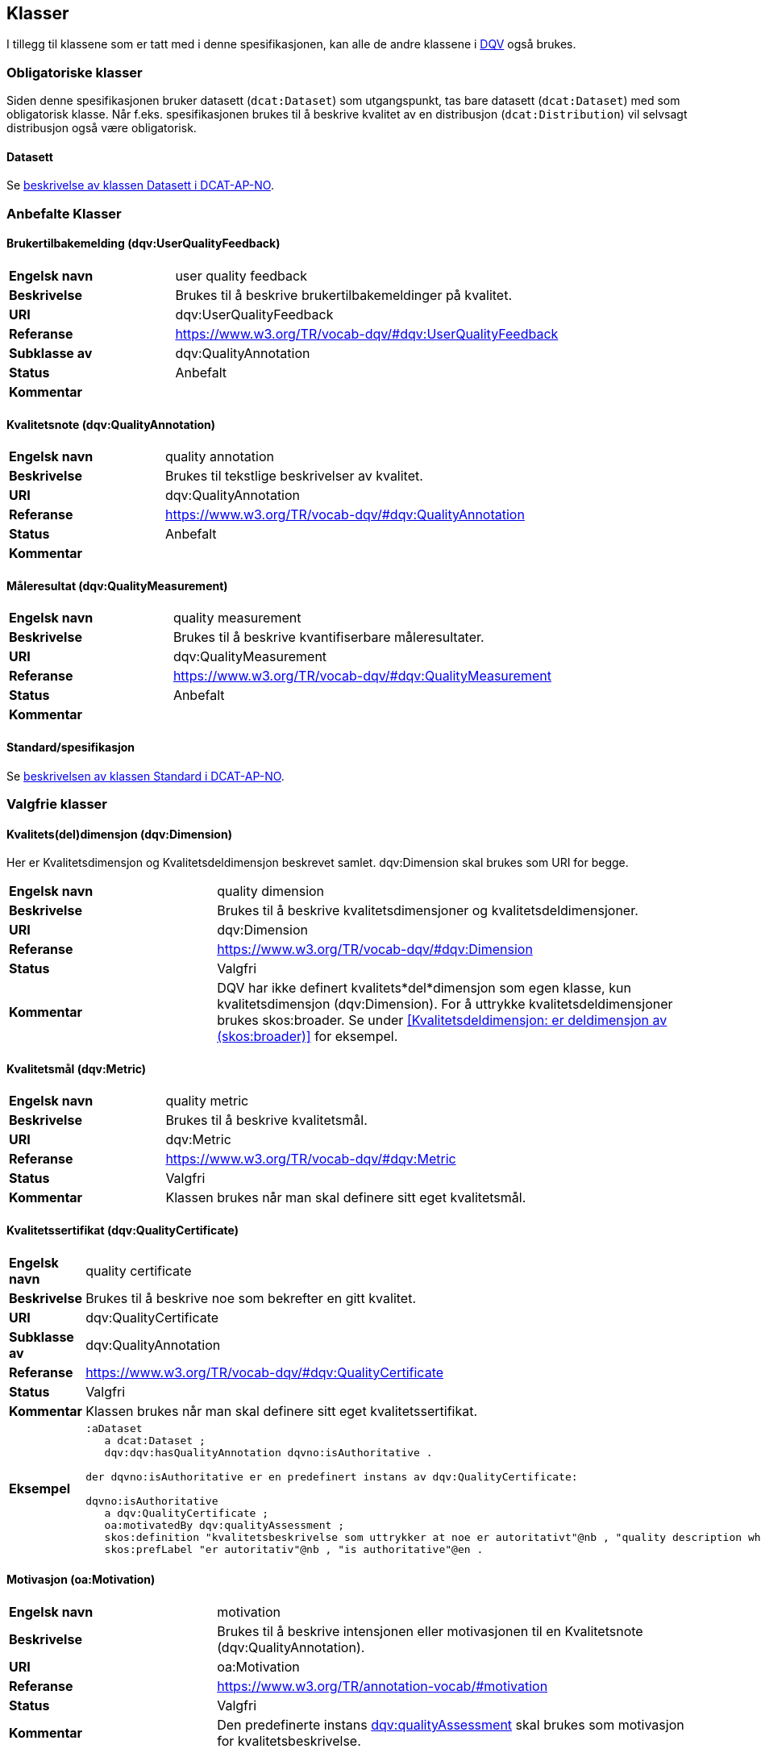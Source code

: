 == Klasser

I tillegg til klassene som er tatt med i denne spesifikasjonen, kan alle de andre klassene i https://www.w3.org/TR/vocab-dqv/[DQV] også brukes.

=== Obligatoriske klasser

Siden denne spesifikasjonen bruker datasett (`dcat:Dataset`) som utgangspunkt, tas bare datasett (`dcat:Dataset`) med som obligatorisk klasse. Når f.eks. spesifikasjonen brukes til å beskrive kvalitet av en distribusjon (`dcat:Distribution`) vil selvsagt distribusjon også være obligatorisk.

==== Datasett [[klasse-datasett]]

Se https://doc.difi.no/review/dcat-ap-no/#klasse-datasett[beskrivelse av klassen Datasett i DCAT-AP-NO].

=== Anbefalte Klasser

==== Brukertilbakemelding (dqv:UserQualityFeedback) [[klasse-brukertilbakemelding]]

[cols="30s,70"]
|===
|Engelsk navn|user quality feedback
|Beskrivelse|Brukes til å beskrive brukertilbakemeldinger på kvalitet.
|URI|dqv:UserQualityFeedback
|Referanse|https://www.w3.org/TR/vocab-dqv/#dqv:UserQualityFeedback[https://www.w3.org/TR/vocab-dqv/#dqv:UserQualityFeedback]
|Subklasse av|dqv:QualityAnnotation
|Status|Anbefalt
|Kommentar|
|===

==== Kvalitetsnote (dqv:QualityAnnotation) [[klasse-kvalitetsnote]]

[cols="30s,70"]
|===
|Engelsk navn|quality annotation
|Beskrivelse|Brukes til tekstlige beskrivelser av kvalitet.
|URI|dqv:QualityAnnotation
|Referanse|https://www.w3.org/TR/vocab-dqv/#dqv:QualityAnnotation[https://www.w3.org/TR/vocab-dqv/#dqv:QualityAnnotation]
|Status|Anbefalt
|Kommentar|
|===

==== Måleresultat (dqv:QualityMeasurement) [[klasse-måleresultat]]

[cols="30s,70"]
|===
|Engelsk navn|quality measurement
|Beskrivelse|Brukes til å beskrive kvantifiserbare måleresultater.
|URI|dqv:QualityMeasurement
|Referanse|https://www.w3.org/TR/vocab-dqv/#dqv:QualityMeasurement[https://www.w3.org/TR/vocab-dqv/#dqv:QualityMeasurement]
|Status|Anbefalt
|Kommentar|
|===

==== Standard/spesifikasjon [[klasse-standard]]

Se https://doc.difi.no/review/dcat-ap-no/#klasse-standard[beskrivelsen av klassen Standard i DCAT-AP-NO].

=== Valgfrie klasser

==== Kvalitets(del)dimensjon (dqv:Dimension) [[klasse-kvalitetsdimensjon]]

Her er Kvalitetsdimensjon og Kvalitetsdeldimensjon beskrevet samlet. dqv:Dimension skal brukes som URI for begge.

[cols="30s,70"]
|===
|Engelsk navn|quality dimension
|Beskrivelse|Brukes til å beskrive kvalitetsdimensjoner og kvalitetsdeldimensjoner.
|URI|dqv:Dimension
|Referanse|https://www.w3.org/TR/vocab-dqv/#dqv:Dimension[https://www.w3.org/TR/vocab-dqv/#dqv:Dimension]
|Status|Valgfri
|Kommentar|DQV har ikke definert kvalitets*del*dimensjon som egen klasse, kun kvalitetsdimensjon (dqv:Dimension). For å uttrykke kvalitetsdeldimensjoner brukes skos:broader. Se under <<Kvalitetsdeldimensjon: er deldimensjon av (skos:broader)>> for eksempel.
|===

==== Kvalitetsmål (dqv:Metric) [[klasse-kvalitetsmål]]

[cols="30s,70"]
|===
|Engelsk navn|quality metric
|Beskrivelse|Brukes til å beskrive kvalitetsmål.
|URI|dqv:Metric
|Referanse|https://www.w3.org/TR/vocab-dqv/#dqv:Metric[https://www.w3.org/TR/vocab-dqv/#dqv:Metric]
|Status|Valgfri
|Kommentar|Klassen brukes når man skal definere sitt eget kvalitetsmål.
|===

==== Kvalitetssertifikat (dqv:QualityCertificate) [[klasse-kvalitetssertifikat]]

[cols="30s,70"]
|===
|Engelsk navn|quality certificate
|Beskrivelse|Brukes til å beskrive noe som bekrefter en gitt kvalitet.
|URI|dqv:QualityCertificate
|Subklasse av|dqv:QualityAnnotation
|Referanse|https://www.w3.org/TR/vocab-dqv/#dqv:QualityCertificate[https://www.w3.org/TR/vocab-dqv/#dqv:QualityCertificate]
|Status|Valgfri
|Kommentar|Klassen brukes når  man skal definere sitt eget kvalitetssertifikat.
|Eksempel a|
```
:aDataset
   a dcat:Dataset ;
   dqv:dqv:hasQualityAnnotation dqvno:isAuthoritative .

der dqvno:isAuthoritative er en predefinert instans av dqv:QualityCertificate:

dqvno:isAuthoritative
   a dqv:QualityCertificate ;
   oa:motivatedBy dqv:qualityAssessment ;
   skos:definition "kvalitetsbeskrivelse som uttrykker at noe er autoritativt"@nb , "quality description which states that something is authoritative"@en ;
   skos:prefLabel "er autoritativ"@nb , "is authoritative"@en .
```
|===

==== Motivasjon (oa:Motivation) [[klasse-motivasjon]]

[cols="30s,70"]
|===
|Engelsk navn|motivation
|Beskrivelse|Brukes til å beskrive intensjonen eller motivasjonen til en Kvalitetsnote (dqv:QualityAnnotation).
|URI|oa:Motivation
|Referanse|https://www.w3.org/TR/annotation-vocab/#motivation[https://www.w3.org/TR/annotation-vocab/#motivation]
|Status|Valgfri
|Kommentar|Den predefinerte instans https://www.w3.org/TR/vocab-dqv/#dqv:qualityAssessment[dqv:qualityAssessment] skal brukes som motivasjon for kvalitetsbeskrivelse.
|===

==== Tekstdel (oa:TextualBody) [[klasse-tekstdel]]

[cols="30s,70"]
|===
|Engelsk navn|textual body
|Beskrivelse|Brukes til å beskrive tekstdelen av en Kvalitetsnote (dqv:QualityAnnotation).
|URI|oa:TextualBody
|Referanse|https://www.w3.org/TR/annotation-vocab/#textualbody[https://www.w3.org/TR/annotation-vocab/#textualbody]
|Status|Valgfri
|Kommentar|
|===
